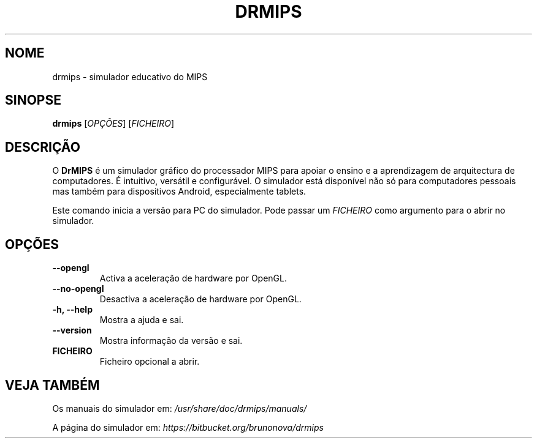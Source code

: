 .\"                                      Hey, EMACS: -*- nroff -*-
.\" (C) Copyright 2013-2015 Bruno Nova <brunomb.nova@gmail.com>,
.\"
.TH DRMIPS 1 "1 de Setembro de 2015"
.SH NOME
drmips \- simulador educativo do MIPS
.SH SINOPSE
.B drmips
.RI [ OPÇÕES ]
.RI [ FICHEIRO ]
.br
.SH DESCRIÇÃO
O
.B DrMIPS 
é um simulador gráfico do processador MIPS para apoiar o ensino e a 
aprendizagem de arquitectura de computadores. É intuitivo, versátil e
configurável.
O simulador está disponível não só para computadores pessoais mas também para
dispositivos Android, especialmente tablets.
.PP
Este comando inicia a versão para PC do simulador. Pode passar um
.IR FICHEIRO
como argumento para o abrir no simulador.
.SH OPÇÕES
.TP
.B \-\-opengl
Activa a aceleração de hardware por OpenGL.
.TP
.B \-\-no\-opengl
Desactiva a aceleração de hardware por OpenGL.
.TP
.B \-h, \-\-help
Mostra a ajuda e sai.
.TP
.B \-\-version
Mostra informação da versão e sai.
.TP
.B FICHEIRO
Ficheiro opcional a abrir.
.SH VEJA TAMBÉM
Os manuais do simulador em:
.IR /usr/share/doc/drmips/manuals/
.PP
A página do simulador em:
.IR https://bitbucket.org/brunonova/drmips
